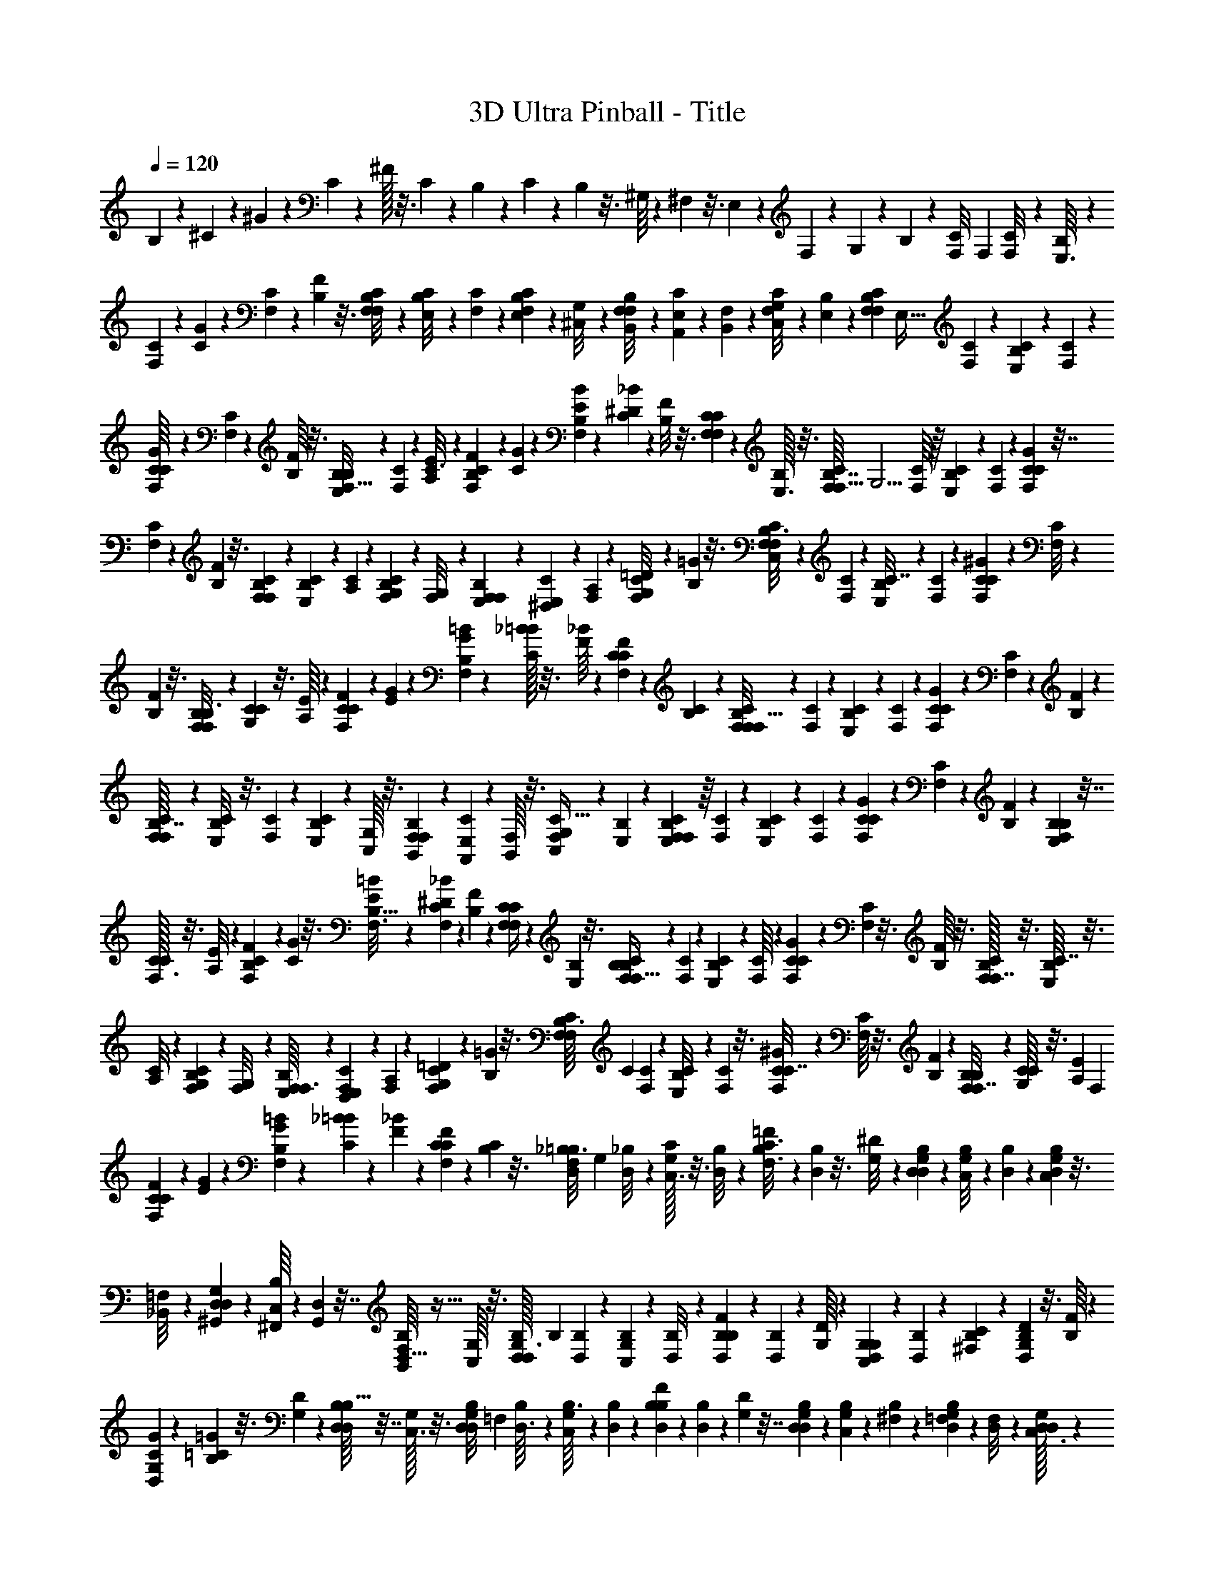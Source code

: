 X: 1
T: 3D Ultra Pinball - Title
Z: ABC Generated by Starbound Composer
L: 1/4
Q: 1/4=120
K: C
B,13/252 z27/140 ^C/20 z29/160 ^G9/224 z47/224 C9/224 z47/224 ^F/32 z3/16 C/24 z5/24 B,/20 z31/180 C/18 z13/72 B,/24 z3/16 ^G,/16 z7/36 ^F,/18 z3/16 E,5/144 z53/288 F,5/96 z5/24 G,/24 z31/168 B,2/35 z7/40 [z/56C3/56F,/8] [z3/28F,533/140] [C/24F,/8] z/12 [B,/24E,3/32] z4/21 
[C11/224F,29/252] z31/160 [G/20C13/120] z6/35 [C3/56F,9/70] z11/56 [F3/56B,31/252] z3/16 [C7/144F,/8B,29/112F,39/80] z13/72 [B,5/96E,/8C17/96] z33/160 [C/20F,17/160] z8/45 [B,/18E,11/90F,13/72C2/9] z/6 [G,/18^C,/8] z7/36 [F,/20B,,/8B,5/28F,5/12] z/5 [E,/24A,,/9C2/9] z13/72 [F,17/288B,,35/288] z17/96 [G,7/96C,/8F,/6C19/72] z17/96 [B,/24E,19/168] z/5 [z3/160C/20F,9/80B,27/140F,2/5] [z3/32E,121/32] [C5/112F,13/112] z/14 [B,11/252E,19/168C11/56] z7/36 [C/24F,11/96] z19/96 
[G/16C/8F,31/160C/4] z29/160 [C2/45F,/10] z13/72 [F/16B,/8] z3/16 [B,3/56E,/8B,5/24F,15/32] z23/126 [C/18F,/9] z17/96 [E11/224A,/8C3/16] z29/140 [F3/70B,13/120F,8/45C7/30] z4/21 [G/18C7/60] z/6 [B13/252E31/252B,7/36F,4/9] z27/140 [_B/20^D17/160C27/160] z23/120 [F5/96B,/8] z3/16 [C9/224F,25/224F,17/96C43/160] z47/224 [B,/32E,3/32] z3/16 [C/16F,/8B,7/32F,13/32] [z/16G,15/4] [C/16F,/8] z/16 [B,/20E,3/28C5/28] z31/180 [C/18F,23/180] z13/72 [G/24C19/168F,31/168C11/48] z7/32 
[C17/288F,11/96] z/6 [F/18B,/9] z3/16 [C5/144F,5/48B,23/112F,37/80] z13/63 [B,9/224E,17/140C23/126] z19/96 [C/24A,/9] z31/168 [B,2/35G,31/224F,4/21C13/56] z7/40 [G,3/56F,/8] z53/252 [F,7/144E,/9B,/6F,83/180] z19/112 [E,11/224^D,29/252C23/112] z31/160 [F,/20A,13/120] z31/160 [G,9/160=D/8F,19/96C51/224] z6/35 [B,3/56=G31/252] z3/16 [C7/144F,/8B,3/16F,39/80C,425/112] z11/144 [C5/144F,5/48] z13/144 [B,5/112E,/8C7/32] z27/140 [C/20F,17/160] z8/45 [^G/18C11/90F,55/288C19/72] z/6 [C/18F,/8] z2/9 
[F5/144B,7/72] z3/16 [B,/24F,/9B,3/16F,11/24] z13/72 [C17/288G,35/288C2/9] z3/16 [E/16A,21/160] z17/96 [F/24C19/168F,29/120C31/96] z/5 [G/20E9/80] z5/28 [=B11/252G19/168B,6/35F,107/224] z31/144 [_B/32=B5/48C23/112] z3/16 [F/16_B/8] z29/160 [C2/45F/10F,19/90C23/80] z37/180 [B,/20C23/180] z7/40 [C3/56F,/8B,/4F,/F,119/32] z/14 [C/20F,/9] z11/180 [B,/18E,/9C19/72] z4/21 [C5/84F,25/224] z11/60 [G3/70C13/120F,7/30C13/45] z4/21 [C/18F,7/60] z/6 [F13/252B,31/252] z23/112 
[C/16F,13/112B,7/32F,131/144] z/6 [B,5/96E,/8C17/72] z3/16 [C9/224F,25/224] z47/224 [B,5/96E,19/160C25/96] z/6 [G,/16C,/8] z3/16 [F,/20B,,3/28B,5/28F,13/24] z31/180 [E,/18A,,23/180C5/18] z55/288 [F,/16B,,/8] z3/16 [G,17/288C,11/96F,65/288C9/32] z/6 [B,/18E,/9] z/5 [C/20F,9/80B,7/40F,11/20E,19/5] z/16 [C5/112F,13/112] z/14 [B,9/224E,17/140C29/112] z19/96 [C/24F,/9] z31/168 [G2/35C31/224C13/56F,59/224] z27/140 [C5/112F,3/28] z29/144 [F7/144B,/9] z19/112 [B,11/224E,29/252B,27/140F,113/252] z7/32 
[C/32F,3/32C11/56] z3/16 [E9/160A,/8] z6/35 [F3/56B,31/252C39/140F,39/140] z5/24 [G/24C7/60] z3/16 [=B5/112E/8B,5/32F,3/16] z27/140 [_B/20^D17/160F,11/80C/5] z8/45 [F/18B,11/90] z19/96 [C9/224F,25/224F,71/288C/4] z13/63 [B,5/144E,7/72] z3/16 [C/24F,/9B,/6F,15/32B,19/5] z5/72 [C/18F,/9] z/12 [B,/24E,3/28C5/24] z17/96 [C/16F,21/160] z17/96 [G/24C19/168F,29/120C25/96] z/5 [C/20F,9/80] z3/16 [F/16B,/8] z3/16 [C/32F,5/48B,23/112F,7/16] z3/16 [B,/16E,/8C7/32] z3/16 
[C5/96A,/8] z23/120 [B,/20G,23/180F,9/40C41/160] z7/40 [G,3/56F,/8] z11/56 [F,/16E,/8B,11/72F,3/16] z19/112 [E,5/84D,25/224F,23/112C19/84] z11/60 [F,3/70A,13/120] z4/21 [G,/18=D7/60F,5/24C2/9] z23/126 [B,3/56=G13/112] z3/16 [C/16F,13/112B,3/16F,67/144] [z3/56C137/72] [C9/224F,19/168] z7/96 [B,5/96E,/8C13/72] z19/96 [C5/96F,11/96] z3/16 [^G5/96C19/160F,55/288C7/32] z/6 [C/16F,/8] z3/16 [F/20B,3/28] z/5 [B,/24F,/8B,/6F,7/16] z17/96 [C/16G,/8C47/224] z3/16 [z/32E17/288A,11/96] [z5/24F,13/7] 
[F/24C19/168F,29/120C7/24] z/5 [G/20E9/80] z5/28 [=B9/224G17/140B,6/35F,25/56] z19/96 [_B/24=B/9C5/24] z5/24 [F5/96_B11/96] z39/224 [C5/112F3/28F,29/140C23/84] z29/144 [B,7/144C/9] z3/16 [z/32_B,3/56D,/8=B,3/16F,/] [z3/32G,607/160] [_B,/20D,/8] z3/40 [G,/32C,3/32C13/72] z3/16 [B,9/160D,/8] z31/160 [=F11/224B,11/96C3/16F,3/16] z4/21 [B,/24D,7/60] z3/16 [^D5/112G,/8] z27/140 [B,/20D,17/160G,21/80D,77/160] z23/120 [G,7/120C,/8B,17/96] z29/160 [B,9/224D,25/224] z13/63 [G,5/144C,7/72D,/6B,2/9] z3/16 
[=F,/18_B,,/8] z7/36 [D,/24^G,,3/28G,5/28D,5/12] z17/96 [C,/16^F,,21/160B,23/96] z17/96 [D,/24G,,19/168] z7/32 [F,/16B,,11/96D,5/32B,73/288] z5/32 [G,/16C,/8] z3/16 [B,/32D,5/48G,3/16D,19/48] [z7/96B,371/96] [B,5/96D,11/96] z19/224 [G,11/252C,17/140B,11/56] z53/288 [B,5/96D,/8] z23/120 [F/20B,23/180D,6/35B,17/70] z27/140 [B,13/252D,31/224] z13/72 [D/16G,/8] z19/112 [G,5/84C,25/224G,23/112D,10/21] z11/60 [B,3/70D,13/120] z29/140 [C/20^F,13/120B,29/160] z6/35 [D3/56G,13/112D,13/63B,27/112] z3/16 [F/16B,13/112] z13/72 
[G/18C19/144G,7/36D,137/288] z13/72 [=G5/96=C11/96B,17/96] z3/16 [D5/96G,19/160] z/6 [B,/16D,/8D,/5B,9/32] z7/32 [G,/32C,3/32] z3/16 [B,/24D,/8G,/5D,11/28] [z/12=F,89/24] [B,/24D,3/32] z5/96 [G,/16C,/8B,3/16] z55/288 [B,17/288D,23/180] z17/96 [F/24B,19/168D,23/120B,29/120] z/5 [B,/20D,9/80] z5/28 [D9/224G,17/140] z7/32 [B,5/144D,5/48G,23/112D,51/112] z7/36 [G,5/96C,11/96B,11/60] z39/224 [B,5/112^F,3/28] z17/80 [G,/20=F,/10D,6/35B,9/40] z7/40 [F,3/56D,/8] z11/56 [D,/32C,3/32G,/6D,25/56] z59/288 
[C,/18=C,/9B,29/144] z17/96 [D,11/224^F,11/96] z4/21 [=F,/24=B,7/60D,7/36_B,11/48] z3/16 [G,5/112E/8] z39/224 [z/32^C,123/32] [B,5/112D,13/112G,3/16D,23/48] z/14 [B,11/252D,19/168] z5/72 [G,7/120C,/8B,5/24] z29/160 [B,9/224D,25/224] z47/224 [F5/96B,19/160D,3/16B,25/96] z/6 [B,/18D,/8] z7/36 [D/24G,3/28] z17/96 [G,/16D,21/160G,19/96D,77/160] z55/288 [B,/18F,35/288B,41/180] z55/288 [^C/16^F,11/96] z5/32 [D/16B,/8D,/4B,5/16] z/5 [F/20C19/180] z5/28 [^G11/252F17/140G,6/35D,41/84] z53/288 [=G5/96^G/8B,7/32] z5/24 
[D5/96=G11/96] z39/224 [B,13/252D31/224D,55/252B,33/112] z13/72 [G,/16B,/8] z19/112 [B,5/84D,25/224G,/4D,29/56] z/48 [z/16D,301/80] [B,/20D,3/28] z2/35 [G,11/224C,29/252B,71/252] z31/160 [B,/20D,13/120] z6/35 [F3/56B,13/112D,27/112B,17/56] z5/24 [B,/24D,/9] z13/72 [D/18G,19/144] z13/72 [B,5/96D,11/96G,23/96D,11/12] z3/16 [G,5/96C,19/160B,7/32] z7/36 [B,11/252D,29/252] z47/224 [G,/32C,3/32B,71/288] z3/16 [=F,/24B,,/8] z5/24 [D,/24G,,3/28G,5/28D,13/24] z13/72 [C,17/288F,,23/180B,5/18] z17/96 [D,/24G,,19/168] z7/32 
[F,17/288B,,23/224D,65/288B,5/16] z/6 [G,/18C,17/144] z3/16 [z/80B,5/144D,5/48G,19/112D,77/144] [z11/120B,39/20] [B,5/96D,/8] z7/96 [G,5/96C,11/96B,23/96] z3/16 [B,5/96D,35/288] z23/120 [F/20B,/10B,9/40D,41/160] z7/40 [B,3/56D,/8] z11/56 [D3/56G,/8] z23/126 [G,/18C,/9G,13/72D,65/144] z17/96 [B,11/224D,11/96B,7/32] z4/21 [C/24^F,7/60] z/16 [z15/112G,59/32] [D3/56G,9/70B,39/140D,39/140] z3/16 [F5/112B,13/112] z31/168 [^G7/120C/8G,19/120D,17/96] z23/120 [=G5/96=C11/96D,7/48B,5/24] z3/16 [D5/96G,19/160] z/6 [B,/18D,/8D,/4B,5/18] z7/36 
[G,/24C,3/28] z5/24 [B,/20D,/9G,/6D,15/32] [z11/180=F,291/80] [B,/18D,/9] z/18 [G,/18C,35/288B,41/180] z55/288 [B,/16D,11/96] z17/96 [F/24B,/8D,29/120B,/4] z/5 [B,/20D,19/180] z5/28 [D11/252G,17/140] z13/63 [B,9/224D,19/168G,31/140D,3/7] z19/96 [G,5/96C,11/96B,4/21] z39/224 [B,13/252^F,31/224] z13/72 [G,/16=F,/8D,13/56B,15/56] z3/16 [F,/16D,/8] z19/112 [D,11/224C,29/252G,/7D,31/168] z31/160 [C,/20=C,13/120D,23/120B,37/180] z31/160 [D,11/224^F,/8] z4/21 [=F,/24=B,/9D,5/24_B,2/9] z13/72 [G,/18E19/144] z5/36 
[z/24D,123/32] [B,5/96D,11/96G,5/24D,11/24] z19/224 [B,9/224D,17/140] z13/160 [G,/20^C,7/60B,31/180] z8/45 [B,11/252D,29/252] z47/224 [F/32B,3/32D,17/96B,55/288] z3/16 [B,/16D,5/36] z3/16 [D/24G,3/28] z13/72 [G,17/288D,23/180G,8/45D,67/144] z3/16 [B,/16F,/8B,7/32] z3/16 [^C17/288^F,23/224] z/6 [D/18B,17/144D,35/144B,5/18] z3/16 [F5/144C5/48] z31/144 [^G/32F9/80G,13/80D,65/144] z3/16 [=G5/96^G35/288B,67/288] z23/120 [D/20=G/10] z27/140 [B,5/112D17/126D,29/140B,59/224] z3/16 [G,3/56B,/8] z23/126 [z/72=C/18=F,/9] [z7/72F,213/56] [C17/288F,35/288] z/16 
[B,11/224D,11/96] z29/140 [C/20F,13/120] z6/35 [G3/56C9/70] z3/16 [C5/112F,13/112] z23/112 [F/16B,/8] z/6 [C5/96F,11/96B,13/48F,47/96] z3/16 [B,5/96D,19/160C17/96] z/6 [C/18F,/8] z2/9 [B,5/144D,7/72F,/6C2/9] z3/16 [=G,/20=C,/9] z31/180 [F,/18B,,35/288B,7/36F,53/126] z55/288 [D,/16G,,21/160C23/96] z17/96 [F,/24B,,/8] z/5 [G,/20C,19/180F,11/70C43/160] z3/16 [B,/16D,/8] z5/28 [z/63C9/224F,19/168B,11/56F,11/28] [z7/72D,34/9] [C5/96F,/8] z7/96 [B,5/96D,11/96C17/96] z39/224 
[C13/252F,31/224] z37/180 [G/20C/10F,6/35C17/70] z7/40 [C/16F,/8] z19/112 [F11/224B,29/252] z7/32 [B,/24D,3/32B,13/72F,11/24] z17/96 [C11/224F,/8] z4/21 [D/24^G,/9C/6] z13/72 [F/18B,19/144F,7/36C17/72] z29/144 [G5/112C13/112] z27/140 [B/20D7/60B,31/180F,9/20] z8/45 [A11/252=D29/252C55/288] z47/224 [F5/96B,25/224] z/6 [C/16F,5/36F,/5C9/32] z3/16 [B,/24D,3/28] z5/24 [C/20F,/8B,7/36F,2/5] [z3/40=G,449/120] [C/32F,3/32] z/16 [B,/16D,/8C19/96] z3/16 [C17/288F,23/224] z/6 
[G/18C17/144F,13/72C35/144] z/5 [C/20F,9/80] z3/16 [F/32B,9/80] z3/16 [C5/96F,35/288B,67/288F,15/32] z5/24 [B,/24D,11/96C17/96] z31/168 [C5/112^G,17/126] z3/16 [B,3/56=G,/8F,13/72C17/72] z23/126 [G,/18F,/9] z4/21 [F,11/224D,25/224B,27/140F,13/28] z31/160 [D,/20=D,13/120C23/120] z6/35 [F,3/56^G,9/70] z5/24 [=G,/24^C5/48F,7/36=C11/48] z3/16 [B,/16^F/8] z/6 [C5/96F,11/96B,13/72F,47/96C,175/48] z/16 [C/16F,/8] z/16 [B,5/96^D,19/160C7/32] z19/96 [C9/224F,19/160] z13/63 [G5/144C7/72F,13/72C73/288] z3/16 
[C/20F,/9] z/5 [=F/24B,3/28] z17/96 [B,/16F,21/160B,3/16F,77/160] z17/96 [C/24G,/8C11/48] z5/24 [^D/24^G,19/168] z/5 [F/20C9/80F,8/35C3/10] z5/28 [G9/224D19/168] z19/96 [B5/96G11/96B,13/84F,29/60] z3/16 [A5/96B/8C7/32] z23/120 [F/20A/10] z7/40 [C/16F/8F,9/40C9/32] z3/16 [B,3/56C/8] z11/56 [C/24F,3/32B,13/56F,/F,89/24] z5/96 [C/16F,/8] z/16 [B,11/224D,/8C9/32] z4/21 [C/24F,/9] z11/56 [G3/56C9/70F,27/112C2/7] z3/16 [C5/112F,13/112] z27/140 
[F/20B,7/60] z23/120 [C5/96F,/8B,23/96F,89/96] z3/16 [B,5/96D,25/224C7/32] z/6 [C/16F,5/36] z3/16 [B,/18D,/8C9/32] z7/36 [=G,/20C,/8] z27/160 [F,/16B,,21/160B,19/96F,9/16] z3/16 [D,17/288G,,23/224C/4] z13/72 [F,7/96B,,/8] z27/160 [G,/20C,9/80F,19/80C3/10] z3/16 [B,/32D,9/80] z47/224 [C11/252F,17/140B,11/56F,137/252D,849/224] z7/90 [C/20F,7/60] z/15 [B,/24D,11/96C23/96] z31/168 [C2/35F,17/126] z7/40 [G3/56C/8C17/72F,11/40] z11/56 [C/16F,/8] z19/112 [F11/224B,25/224] z31/160 
[B,/20D,13/120B,8/45F,9/20] z31/160 [C9/160F,/8C7/32] z11/60 [D/24^G,5/48] z3/16 [F/16B,/8C29/112F,29/112] z/6 [G5/96C11/96] z33/160 [B/20D17/160B,13/90F,27/160] z29/160 [A9/224=D19/160F,5/32C55/288] z13/63 [F5/144B,7/72] z7/32 [C/32F,3/32F,7/32C7/32] z3/16 [B,/24D,3/28] z17/96 [C/16F,21/160B,39/224F,47/96B,127/32] z11/160 [C3/70F,13/120] z5/63 [B,/18D,23/180C41/180] z13/72 [C/24F,19/168] z/5 [G/20C9/80F,8/35C11/45] z5/28 [C9/224F,19/168] z7/32 [F5/144B,5/48] z53/288 [C5/96F,/8B,7/32F,7/16] z23/120 
[B,/20D,/10C31/160] z/5 [C/20G,21/160] z7/40 [B,3/56=G,/8F,/4C11/40] z11/56 [G,/24F,3/32] z17/96 [F,11/224D,/8B,5/32F,3/16] z29/140 [D,/20=D,13/120F,23/120C37/180] z6/35 [F,3/56^G,9/70] z3/16 [=G,5/112^C13/112F,7/32=C19/80] z23/112 [B,7/144^F/8] z13/72 [C5/96F,/8B,5/24F,11/24] [z7/96C61/32] [C5/96F,11/96] z/16 [B,5/96^D,25/224C17/96] z7/36 [C/18F,11/90] z/6 [G/18C/8F,7/32C2/9] z7/36 [C/20F,/8] z27/160 [=F/16B,21/160] z55/288 [B,17/288F,35/288B,43/252F,67/144] z17/96 [C7/96G,/8C5/24] z27/160 
[z/45^D/20^G,9/80] [z41/180F,169/90] [F/20C9/80F,8/35C49/180] z5/28 [G11/252D17/140] z7/36 [B/24G11/96B,13/84F,11/24] z31/168 [A2/35B17/126C13/56] z/5 [F2/45A/10] z13/72 [C/16F/8F,11/56C15/56] z19/112 [B,11/224C25/224] z59/288 [z7/180A,/18=D,/9B,13/72F,125/252] [z13/180=G,529/140] [A,/18D,35/288] z19/288 [G,9/160C,/8C33/160] z11/60 [A,/24D,5/48] z3/16 [E/16A,/8C5/32F,3/16] z13/72 [A,13/252D,31/252] z27/140 [=D/20G,17/160] z29/160 [A,9/224D,19/160G,25/96D,/] z47/224 [G,9/224C,25/224A,17/96] z47/224 [A,/32D,3/32] z3/16 
[G,/24C,3/28D,3/16A,7/32] z5/24 [E,/20A,,3/28] z31/180 [D,/18=G,,23/180G,7/36D,53/126] z13/72 [C,/24=F,,19/168A,29/120] z/5 [D,/20G,,9/80] z7/36 [E,/18A,,/9D,/6A,79/288] z3/16 [G,5/144C,5/48] z53/288 [A,5/96D,/8G,59/288D,13/32] [z7/96A,185/48] [A,5/96D,19/160] z/12 [G,/24C,/9A,17/96] z23/120 [A,/20D,21/160] z7/40 [E3/56A,/8D,3/16A,19/72] z11/56 [A,/24D,3/32] z4/21 [D11/224G,29/252] z31/160 [G,/20C,13/120G,23/120D,37/80] z6/35 [A,3/56D,9/70] z11/56 [C3/56F,31/252A,47/224] z3/16 [D7/144G,/8D,3/16A,11/48] z13/72 
[E5/96A,/8] z33/160 [G/20C17/160G,31/180D,9/20] z8/45 [^F/18=B,11/90A,13/72] z/6 [D/18G,/8] z7/36 [A,/20D,/8D,5/28A,/4] z/5 [G,/24C,/9] z13/72 [A,17/288D,35/288G,13/63D,29/72] [z/16E,59/16] [A,11/224D,11/96] z11/168 [G,7/96C,/8A,23/120] z17/96 [A,/24D,19/168] z/5 [E/20A,9/80D,7/40A,8/35] z5/28 [A,11/252D,17/140] z7/36 [D/24G,11/96] z19/96 [A,/16D,/8G,7/32D,15/32] z29/160 [G,2/45C,/10A,6/35] z13/72 [A,/16F,/8] z3/16 [G,3/56E,/8D,3/16A,17/72] z23/126 [E,/18D,/9] z17/96 
[D,9/160C,/8G,3/16D,15/32] z/5 [C,3/70=B,,13/120A,/5] z4/21 [D,/18F,7/60] z/6 [E,13/252_B,31/252D,2/9A,11/45] z27/140 [G,/20^D17/160] z3/20 [z/24C,31/8] [A,7/120D,/8G,13/72D,47/96] z/15 [A,5/96D,11/96] z/16 [G,9/224C,25/224A,7/32] z47/224 [A,/32D,3/32] z3/16 [E/16A,/8D,7/32A,9/32] z3/16 [A,/20D,3/28] z31/180 [=D/18G,23/180] z13/72 [G,/24D,19/168G,31/168D,79/168] z7/32 [A,17/288E,11/96A,47/224] z/6 [C/18F,/9] z3/16 [D5/144A,5/48D,7/32A,9/32] z13/63 [E9/224C17/140] z19/96 [G/24E/9G,13/84D,10/21] z23/120 
[F/20G21/160A,29/140] z7/40 [D3/56F/8] z53/252 [A,7/144D/9D,59/288A,77/288] z19/112 [G,11/224A,29/252] z31/160 [A,/20D,13/120G,/4D,79/160] z/160 [z/16D,845/224] [A,/16D,21/160] z11/160 [G,/20C,19/160A,9/35] z6/35 [A,3/56D,31/252] z3/16 [E7/144A,/8D,11/48A,9/32] z29/144 [A,5/112D,/8] z27/140 [D/20G,17/160] z8/45 [A,/18D,11/90G,2/9D,83/90] z/6 [G,/18C,/8A,2/9] z2/9 [A,5/144D,7/72] z3/16 [G,/24C,/9A,5/18] z13/72 [E,17/288A,,35/288] z3/16 [D,/16G,,21/160G,19/96D,9/16] z17/96 [C,/24F,,19/168A,25/96] z/5 
[D,/20G,,9/80] z5/28 [E,11/252A,,17/140D,5/21A,65/224] z31/144 [G,/32C,5/48] z3/16 [z5/224A,/16D,/8G,31/160D,9/16] [z23/224A,109/56] [A,5/96D,19/160] z/15 [G,2/45C,/10A,/4] z37/180 [A,/20D,23/180] z7/40 [E3/56A,/8A,17/72D,11/40] z23/126 [A,/18D,/9] z4/21 [D5/84G,25/224] z11/60 [G,3/70C,13/120G,8/45D,53/120] z4/21 [A,/18D,7/60A,5/24] z/6 [C13/252F,31/252] z11/224 [z5/32G,59/32] [D/16G,13/112A,29/112D,29/112] z/6 [E7/120A,/8] z29/160 [G9/224C25/224G,33/224D,17/96] z47/224 [F5/96=B,19/160D,5/32A,55/288] z/6 [D/16G,/8] z3/16 
[A,/20D,3/28D,2/9A,/4] z31/180 [G,/18C,23/180] z55/288 [A,/16D,/8G,39/224D,47/96] [z/16E,29/8] [A,11/224D,/8] z17/224 [G,17/288C,11/96A,47/224] z/6 [A,/18D,/9] z/5 [E/20A,9/80D,8/35A,11/45] z5/28 [A,9/224D,17/140] z19/96 [D/24G,/9] z23/120 [A,/20D,21/160G,29/140D,13/30] z27/140 [G,5/112C,3/28A,29/140] z29/144 [A,7/144F,/9] z19/112 [G,11/224E,29/252D,17/70A,15/56] z7/32 [E,/32D,3/32] z31/160 [D,/20C,19/160G,3/20D,29/160] z6/35 [C,3/56B,,31/252D,47/224A,8/35] z5/24 [D,/24F,7/60] z3/16 [E,5/112_B,/8D,7/32A,19/80] z27/140 
[G,/20^D17/160] z11/90 [z/18D,1097/288] [A,/18D,11/90G,55/288D,4/9] z/12 [A,/24D,11/96] z7/96 [G,9/224C,25/224A,3/16] z13/63 [A,5/144D,7/72] z3/16 [E/24A,/9D,/5A,7/32] z5/24 [A,/24D,3/28] z17/96 [=D/16G,21/160] z17/96 [G,/24D,19/168G,/6D,43/96] z/5 [A,/20E,9/80A,27/140] z3/16 [C/16F,/8] z3/16 [D/32A,5/48D,7/32A,9/32] z3/16 [E/16C/8] z3/16 [G5/96E/8G,37/224D,101/224] z23/120 [F/20G23/180A,29/140] z7/40 [D3/56F/8] z11/56 [A,/16D/8D,11/56A,11/40] z19/112 [G,5/84A,25/224] z11/96 [z3/160^C5/96^F,25/224] 
[z13/140F,607/160] [C5/112F,3/28] z/16 [=B,/16E,5/36] z3/16 [C/18F,/8] z7/36 [^G/20C/8] z27/160 [C/16F,21/160] z55/288 [F17/288B,35/288] z17/96 [C7/96F,/8B,19/72F,59/120] z27/160 [B,/20E,9/80C7/40] z/5 [C/20F,9/80] z5/28 [B,11/252E,17/140F,11/56C5/21] z7/36 [^G,/24^C,11/96] z31/168 [F,2/35B,,17/126B,4/21F,26/63] z/5 [E,2/45A,,/10C9/40] z13/72 [F,/16B,,/8] z19/112 [G,11/224C,25/224F,39/224C15/56] z59/288 [B,/18E,/9] z17/96 [z3/224C9/160F,/8B,33/160F,13/32] [z25/224E,531/140] [C/16F,11/96] z5/96 
[B,/24E,5/48C/6] z3/16 [C/16F,/8] z13/72 [G13/252C31/252F,7/36C37/144] z27/140 [C/20F,17/160] z29/160 [F9/224B,19/160] z47/224 [B,9/224E,25/224B,3/16F,15/32] z47/224 [C/32F,3/32] z3/16 [E/24A,3/28C3/16] z5/24 [F/20B,3/28F,5/28C2/9] z31/180 [G/18C23/180] z13/72 [=B/24E19/168B,31/168F,43/96] z/5 [_B/20^D9/80C7/40] z7/36 [F/18B,/9] z3/16 [C5/144F,5/48F,19/112C37/144] z53/288 [B,5/96E,/8] z5/24 [C/24F,/9B,4/21F,19/48] [z5/72G,37/24] [C11/252F,11/90] z11/140 [B,/20E,21/160C11/60] z7/40 
[C3/56F,/8] z11/56 [G/24C3/32F,/6C7/32] z4/21 [C11/224F,29/252] z31/160 [F/20B,13/120] z6/35 [C3/56F,9/70B,5/28F,5/28] 
